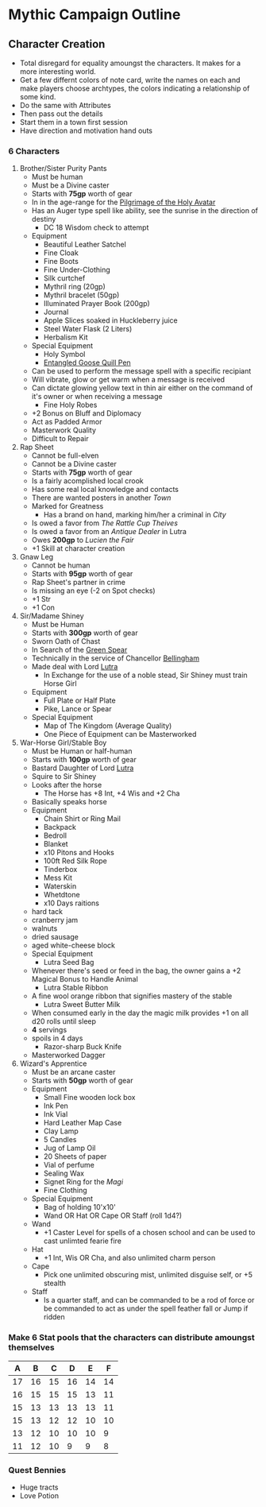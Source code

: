 * Mythic Campaign Outline
** Character Creation
- Total disregard for equality amoungst the characters. It makes for a more interesting world.
- Get a few differnt colors of note card, write the names on each and make players choose archtypes, the colors indicating a relationship of some kind.
- Do the same with Attributes
- Then pass out the details
- Start them in a town first session
- Have direction and motivation hand outs
*** 6 Characters
  1) Brother/Sister Purity Pants
     - Must be human
     - Must be a Divine caster
     - Starts with *75gp* worth of gear
     - In in the age-range for the [[file:linkMe][Pilgrimage of the Holy Avatar]]
     - Has an Auger type spell like ability, see the sunrise in the
       direction of destiny
       - DC 18 Wisdom check to attempt
     - Equipment
       - Beautiful Leather Satchel
       - Fine Cloak
       - Fine Boots
       - Fine Under-Clothing
       - Silk curtchef
       - Mythril ring (20gp)
       - Mythril bracelet (50gp)
       - Illuminated Prayer Book (200gp)
       - Journal
       - Apple Slices soaked in Huckleberry juice
       - Steel Water Flask (2 Liters)
       - Herbalism Kit
     - Special Equipment
       - Holy Symbol
       - [[file:images/quillPen.png][Entangled Goose Quill Pen]]
	 - Can be used to perform the message spell with a specific
           recipiant
	 - Will vibrate, glow or get warm when a message is received
	 - Can dictate glowing yellow text in thin air either on the
           command of it's owner or when receiving a message
       - Fine Holy Robes
	 - +2 Bonus on Bluff and Diplomacy
	 - Act as Padded Armor
	 - Masterwork Quality
	 - Difficult to Repair
  2) Rap Sheet
     - Cannot be full-elven
     - Cannot be a Divine caster
     - Starts with *75gp* worth of gear
     - Is a fairly acomplished local crook
     - Has some real local knowledge and contacts
     - There are wanted posters in another [[linkMe][Town]]
     - Marked for Greatness
       - Has a brand on hand, marking him/her a criminal in [[linkMe][City]]
     - Is owed a favor from [[linkMe][The Rattle Cup Theives]]
     - Is owed a favor from an [[linkMe][Antique Dealer]] in Lutra
     - Owes *200gp* to [[linkMe][Lucien the Fair]]
     - +1 Skill at character creation
  3) Gnaw Leg
     - Cannot be human
     - Starts with *95gp* worth of gear
     - Rap Sheet's partner in crime
     - Is missing an eye (-2 on Spot checks)
     - +1 Str
     - +1 Con
  4) Sir/Madame Shiney
     - Must be Human
     - Starts with *300gp* worth of gear
     - Sworn Oath of Chast
     - In Search of the [[file:linkMe][Green Spear]]
     - Technically in the service of Chancellor [[file:linkMe][Bellingham]]
     - Made deal with Lord [[file:linkMe][Lutra]]
       - In Exchange for the use of a noble stead, Sir Shiney must train
         Horse Girl
     - Equipment
       - Full Plate or Half Plate
       - Pike, Lance or Spear
     - Special Equipment
       - Map of The Kingdom (Average Quality)
       - One Piece of Equipment can be Masterworked
  5) War-Horse Girl/Stable Boy
     - Must be Human or half-human
     - Starts with *100gp* worth of gear
     - Bastard Daughter of Lord [[file:linkMe][Lutra]]
     - Squire to Sir Shiney
     - Looks after the horse
       - The Horse has +8 Int, +4 Wis and +2 Cha
     - Basically speaks horse
     - Equipment
       - Chain Shirt or Ring Mail
       - Backpack
       - Bedroll
       - Blanket
       - x10 Pitons and Hooks
       - 100ft Red Silk Rope
       - Tinderbox
       - Mess Kit
       - Waterskin
       - Whetdtone
       - x10 Days raitions
	 - hard tack
	 - cranberry jam
	 - walnuts
	 - dried sausage
	 - aged white-cheese block
     - Special Equipment
       - Lutra Seed Bag
	 - Whenever there's seed or feed in the bag, the owner gains a +2 Magical Bonus to Handle Animal
       - Lutra Stable Ribbon
	 - A fine wool orange ribbon that signifies mastery of the stable
       - Lutra Sweet Butter Milk
	 - When consumed early in the day the magic milk provides +1 on all d20 rolls until sleep
	 - *4* servings
	 - spoils in 4 days
       - Razor-sharp Buck Knife
	 - Masterworked Dagger
  6) Wizard's Apprentice
     - Must be an arcane caster
     - Starts with *50gp* worth of gear
     - Equipment
       - Small Fine wooden lock box
       - Ink Pen
       - Ink Vial
       - Hard Leather Map Case
       - Clay Lamp
       - 5 Candles
       - Jug of Lamp Oil
       - 20 Sheets of paper
       - Vial of perfume
       - Sealing Wax
       - Signet Ring for the [[Magi][Magi]]
       - Fine Clothing
     - Special Equipment
       - Bag of holding 10'x10'
       - Wand OR Hat OR Cape OR Staff (roll 1d4?)
	 - Wand
	   - +1 Caster Level for spells of a chosen school and can be used to cast unlimted fearie fire
	 - Hat
	   - +1 Int, Wis OR Cha, and also unlimited charm person
	 - Cape
	   - Pick one unlimited obscuring mist, unlimited disguise self, or +5 stealth
	 - Staff
	   - Is a quarter staff, and can be commanded to be a rod of force or be commanded to act as under the spell feather fall or Jump if ridden
*** Make 6 Stat pools that the characters can distribute amoungst themselves
|  A |  B |  C |  D |  E |  F |
|----+----+----+----+----+----|
| 17 | 16 | 15 | 16 | 14 | 14 |
| 16 | 15 | 15 | 15 | 13 | 11 |
| 15 | 13 | 13 | 13 | 13 | 11 |
| 15 | 13 | 12 | 12 | 10 | 10 |
| 13 | 12 | 10 | 10 | 10 |  9 |
| 11 | 12 | 10 | 9  |  9 |  8 |
*** Quest Bennies
  - Huge tracts
  - Love Potion
